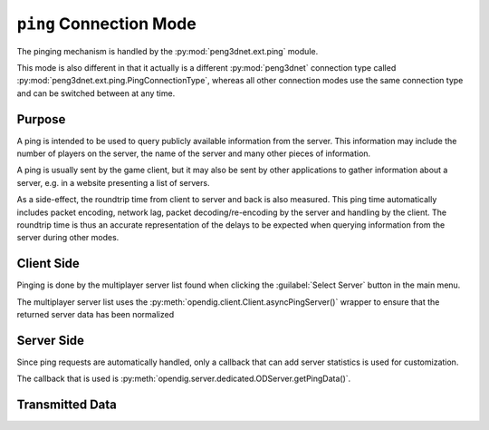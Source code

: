 
``ping`` Connection Mode
========================

The pinging mechanism is handled by the :py:mod:`peng3dnet.ext.ping` module.

This mode is also different in that it actually is a different :py:mod:`peng3dnet`
connection type called :py:mod:`peng3dnet.ext.ping.PingConnectionType`\ , whereas
all other connection modes use the same connection type and can be switched between
at any time.

Purpose
-------

A ping is intended to be used to query publicly available information from the server.
This information may include the number of players on the server, the name of the
server and many other pieces of information.

A ping is usually sent by the game client, but it may also be sent by other applications
to gather information about a server, e.g. in a website presenting a list of servers.

As a side-effect, the roundtrip time from client to server and back is also measured.
This ping time automatically includes packet encoding, network lag, packet decoding/re-encoding
by the server and handling by the client. The roundtrip time is thus an accurate
representation of the delays to be expected when querying information from the server
during other modes.

Client Side
-----------

Pinging is done by the multiplayer server list found when clicking the :guilabel:`Select Server`
button in the main menu.

The multiplayer server list uses the :py:meth:`opendig.client.Client.asyncPingServer()`
wrapper to ensure that the returned server data has been normalized

.. todo::
   How does this work for Roum

.. seealso::
   See the :doc:`/format/serverlist` documentation for how the server list is stored.

Server Side
-----------

Since ping requests are automatically handled, only a callback that can add server
statistics is used for customization.

The callback that is used is :py:meth:`opendig.server.dedicated.ODServer.getPingData()`\ .

.. todo::
   How does this work for Roum

Transmitted Data
----------------

.. todo::
   Add this subsection
